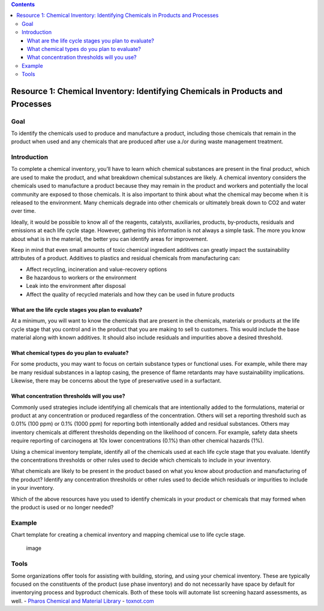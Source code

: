 .. contents::
   :depth: 3
..

Resource 1: Chemical Inventory: Identifying Chemicals in Products and Processes
===============================================================================

Goal
----

To identify the chemicals used to produce and manufacture a product,
including those chemicals that remain in the product when used and any
chemicals that are produced after use a./or during waste management
treatment.

Introduction
------------

To complete a chemical inventory, you’ll have to learn which chemical
substances are present in the final product, which are used to make the
product, and what breakdown chemical substances are likely. A chemical
inventory considers the chemicals used to manufacture a product because
they may remain in the product and workers and potentially the local
community are exposed to those chemicals. It is also important to think
about what the chemical may become when it is released to the
environment. Many chemicals degrade into other chemicals or ultimately
break down to CO2 and water over time.

Ideally, it would be possible to know all of the reagents, catalysts,
auxiliaries, products, by-products, residuals and emissions at each life
cycle stage. However, gathering this information is not always a simple
task. The more you know about what is in the material, the better you
can identify areas for improvement.

Keep in mind that even small amounts of toxic chemical ingredient
additives can greatly impact the sustainability attributes of a product.
Additives to plastics and residual chemicals from manufacturing can:

-  Affect recycling, incineration and value-recovery options
-  Be hazardous to workers or the environment
-  Leak into the environment after disposal
-  Affect the quality of recycled materials and how they can be used in
   future products

What are the life cycle stages you plan to evaluate?
~~~~~~~~~~~~~~~~~~~~~~~~~~~~~~~~~~~~~~~~~~~~~~~~~~~~

At a minimum, you will want to know the chemicals that are present in
the chemicals, materials or products at the life cycle stage that you
control and in the product that you are making to sell to customers.
This would include the base material along with known additives. It
should also include residuals and impurities above a desired threshold.

What chemical types do you plan to evaluate?
~~~~~~~~~~~~~~~~~~~~~~~~~~~~~~~~~~~~~~~~~~~~

For some products, you may want to focus on certain substance types or
functional uses. For example, while there may be many residual
substances in a laptop casing, the presence of flame retardants may have
sustainability implications. Likewise, there may be concerns about the
type of preservative used in a surfactant.

What concentration thresholds will you use?
~~~~~~~~~~~~~~~~~~~~~~~~~~~~~~~~~~~~~~~~~~~

Commonly used strategies include identifying all chemicals that are
intentionally added to the formulations, material or product at any
concentration or produced regardless of the concentration. Others will
set a reporting threshold such as 0.01% (100 ppm) or 0.1% (1000 ppm) for
reporting both intentionally added and residual substances. Others may
inventory chemicals at different thresholds depending on the likelihood
of concern. For example, safety data sheets require reporting of
carcinogens at 10x lower concentrations (0.1%) than other chemical
hazards (1%).

Using a chemical inventory template, identify all of the chemicals used
at each life cycle stage that you evaluate. Identify the concentrations
thresholds or other rules used to decide which chemicals to include in
your inventory.

What chemicals are likely to be present in the product based on what you
know about production and manufacturing of the product? Identify any
concentration thresholds or other rules used to decide which residuals
or impurities to include in your inventory.

Which of the above resources have you used to identify chemicals in your
product or chemicals that may formed when the product is used or no
longer needed?

Example
-------

Chart template for creating a chemical inventory and mapping chemical
use to life cycle stage.

.. figure:: ./assets/tool-chemical-inventory/chemical-inventory-template.png
   :alt: image

   image

Tools
-----

Some organizations offer tools for assisting with building, storing, and
using your chemical inventory. These are typically focused on the
constituents of the product (use phase inventory) and do not necessarily
have space by default for inventorying process and byproduct chemicals.
Both of these tools will automate list screening hazard assessments, as
well. - `Pharos Chemical and Material
Library <http://www.pharosproject.net/>`__ -
`toxnot.com <http:/toxnot.com>`__
